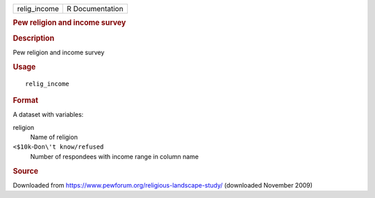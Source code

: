 .. container::

   ============ ===============
   relig_income R Documentation
   ============ ===============

   .. rubric:: Pew religion and income survey
      :name: pew-religion-and-income-survey

   .. rubric:: Description
      :name: description

   Pew religion and income survey

   .. rubric:: Usage
      :name: usage

   ::

      relig_income

   .. rubric:: Format
      :name: format

   A dataset with variables:

   religion
      Name of religion

   ``⁠<$10k⁠``-``⁠Don\'t know/refused⁠``
      Number of respondees with income range in column name

   .. rubric:: Source
      :name: source

   Downloaded from https://www.pewforum.org/religious-landscape-study/
   (downloaded November 2009)
